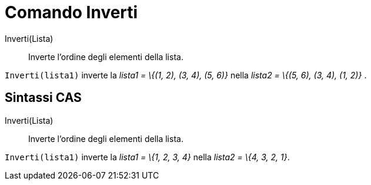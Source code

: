 = Comando Inverti

Inverti(Lista)::
  Inverte l'ordine degli elementi della lista.

[EXAMPLE]
====

`++Inverti(lista1)++` inverte la _lista1 = \{(1, 2), (3, 4), (5, 6)}_ nella _lista2 = \{(5, 6), (3, 4), (1, 2)}_ .

====

== Sintassi CAS

Inverti(Lista)::
  Inverte l'ordine degli elementi della lista.

[EXAMPLE]
====

`++Inverti(lista1)++` inverte la _lista1 = \{1, 2, 3, 4}_ nella _lista2 = \{4, 3, 2, 1}_.

====
